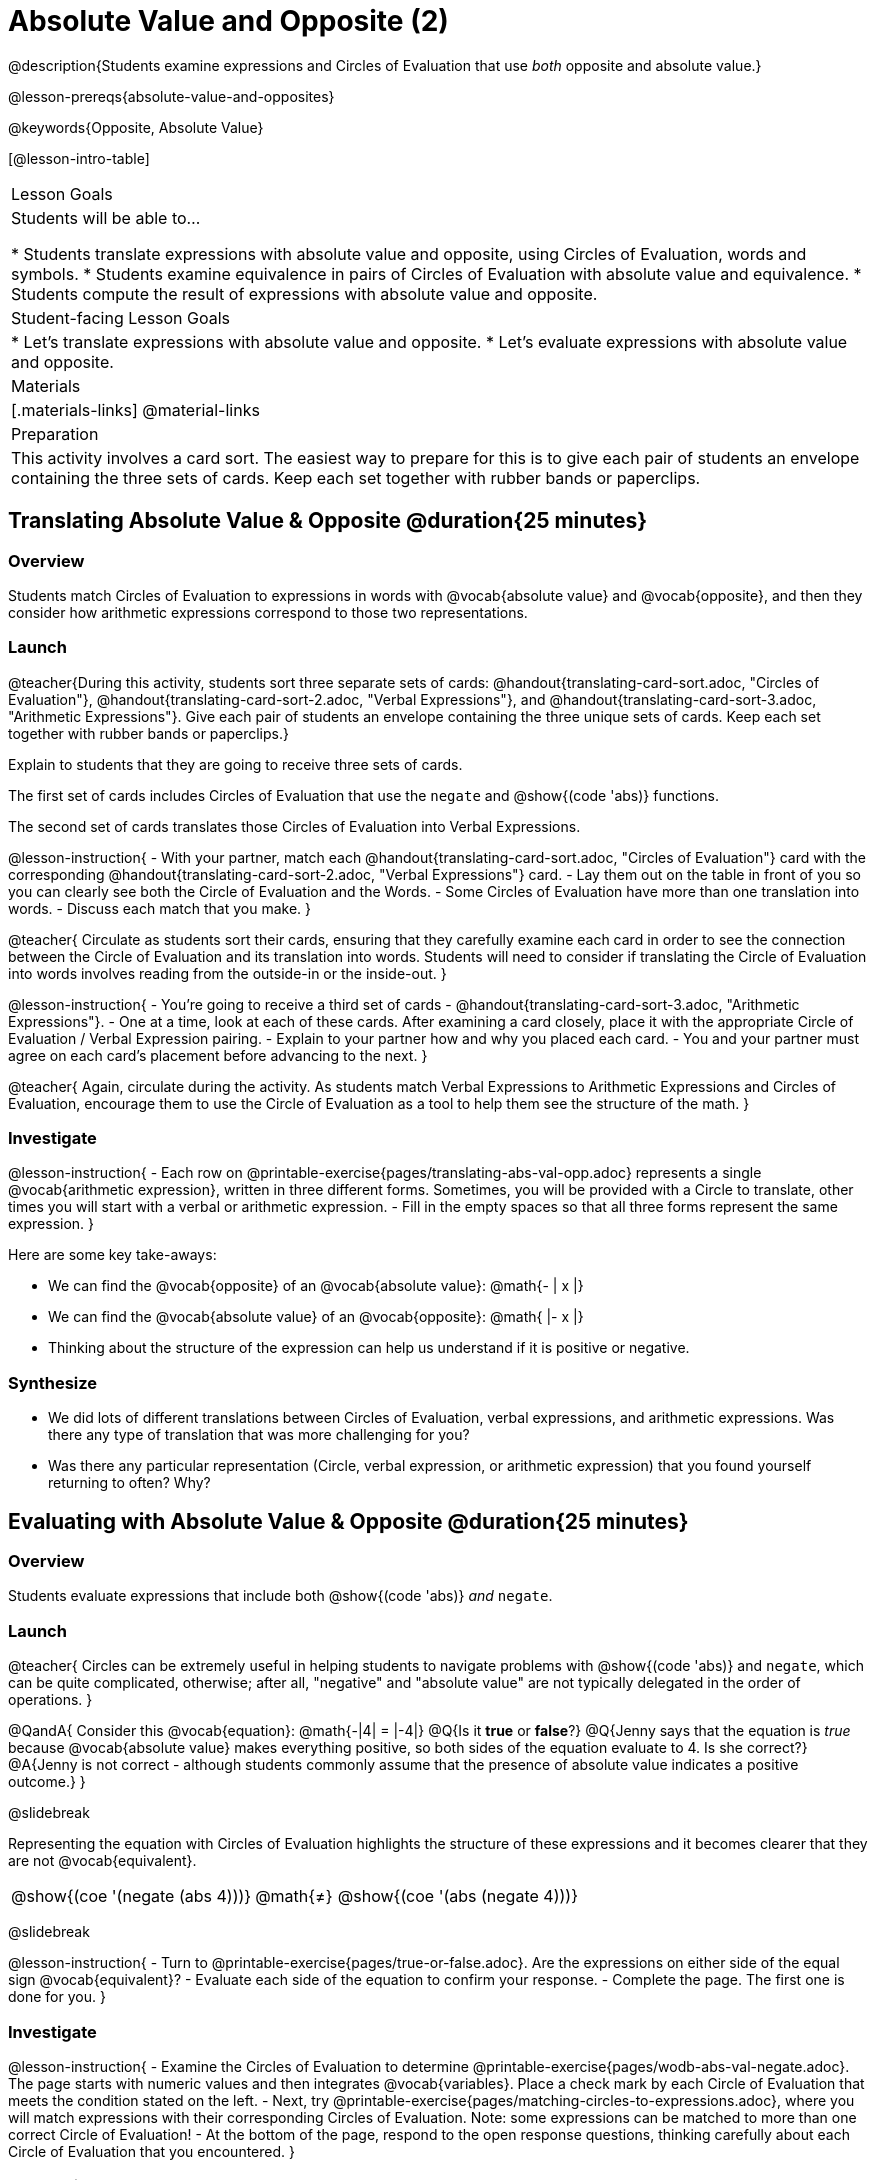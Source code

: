= Absolute Value and Opposite (2)

@description{Students examine expressions and Circles of Evaluation that use _both_ opposite and absolute value.}

@lesson-prereqs{absolute-value-and-opposites}

@keywords{Opposite, Absolute Value}

[@lesson-intro-table]
|===

| Lesson Goals
| Students will be able to...

* Students translate expressions with absolute value and opposite, using Circles of Evaluation, words and symbols.
* Students examine equivalence in pairs of Circles of Evaluation with absolute value and equivalence.
* Students compute the result of expressions with absolute value and opposite.

| Student-facing Lesson Goals
|

* Let's translate expressions with absolute value and opposite.
* Let's evaluate expressions with absolute value and opposite.


| Materials
|[.materials-links]
@material-links


| Preparation
|
This activity involves a card sort. The easiest way to prepare for this is to give each pair of students an envelope containing the three sets of cards. Keep each set together with rubber bands or paperclips.

|===


== Translating Absolute Value & Opposite @duration{25 minutes}

=== Overview
Students match Circles of Evaluation to expressions in words with @vocab{absolute value} and @vocab{opposite}, and then they consider how arithmetic expressions correspond to those two representations.

=== Launch

@teacher{During this activity, students sort three separate sets of cards: @handout{translating-card-sort.adoc, "Circles of Evaluation"}, @handout{translating-card-sort-2.adoc, "Verbal Expressions"}, and @handout{translating-card-sort-3.adoc, "Arithmetic Expressions"}. Give each pair of students an envelope containing the three unique sets of cards. Keep each set together with rubber bands or paperclips.}

Explain to students that they are going to receive three sets of cards.

The first set of cards includes Circles of Evaluation that use the `negate` and @show{(code 'abs)} functions.

The second set of cards translates those Circles of Evaluation into Verbal Expressions.

@lesson-instruction{
- With your partner, match each @handout{translating-card-sort.adoc, "Circles of Evaluation"} card with the corresponding @handout{translating-card-sort-2.adoc, "Verbal Expressions"} card.
- Lay them out on the table in front of you so you can clearly see both the Circle of Evaluation and the Words.
- Some Circles of Evaluation have more than one translation into words.
- Discuss each match that you make.
}

@teacher{
Circulate as students sort their cards, ensuring that they carefully examine each card in order to see the connection between the Circle of Evaluation and its translation into words. Students will need to consider if translating the Circle of Evaluation into words involves reading from the outside-in or the inside-out.
}

@lesson-instruction{
- You’re going to receive a third set of cards - @handout{translating-card-sort-3.adoc, "Arithmetic Expressions"}.
- One at a time, look at each of these cards. After examining a card closely, place it with the appropriate Circle of Evaluation / Verbal Expression pairing.
- Explain to your partner how and why you placed each card.
- You and your partner must agree on each card’s placement before advancing to the next.
}

@teacher{
Again, circulate during the activity. As students match Verbal Expressions to Arithmetic Expressions and Circles of Evaluation, encourage them to use the Circle of Evaluation as a tool to help them see the structure of the math.
}

=== Investigate

@lesson-instruction{
- Each row on @printable-exercise{pages/translating-abs-val-opp.adoc} represents a single @vocab{arithmetic expression}, written in three different forms. Sometimes, you will be provided with a Circle to translate, other times you will start with a verbal or arithmetic expression.
-  Fill in the empty spaces so that all three forms represent the same expression.
}

Here are some key take-aways:

- We can find the @vocab{opposite} of an @vocab{absolute value}: @math{- | x |}
- We can find the @vocab{absolute value} of an @vocab{opposite}: @math{ |- x |}
- Thinking about the structure of the expression can help us understand if it is positive or negative.


=== Synthesize

- We did lots of different translations between Circles of Evaluation, verbal expressions, and arithmetic expressions. Was there any type of translation that was more challenging for you?
- Was there any particular representation (Circle, verbal expression, or arithmetic expression) that you found yourself returning to often? Why?

== Evaluating with Absolute Value & Opposite @duration{25 minutes}

=== Overview

Students evaluate expressions that include both @show{(code 'abs)} _and_ `negate`.

=== Launch

@teacher{
Circles can be extremely useful in helping students to navigate problems with @show{(code 'abs)} and `negate`, which can be quite complicated, otherwise; after all, "negative" and "absolute value" are not typically delegated in the order of operations.
}

@QandA{
Consider this @vocab{equation}: @math{-|4| = |-4|}
@Q{Is it *true* or *false*?}
@Q{Jenny says that the equation is _true_ because @vocab{absolute value} makes everything positive, so both sides of the equation evaluate to 4. Is she correct?}
@A{Jenny is not correct - although students commonly assume that the presence of absolute value indicates a positive outcome.}
}

@slidebreak

Representing the equation with Circles of Evaluation highlights the structure of these expressions and it becomes clearer that they are not @vocab{equivalent}.

[.embedded, cols=">.^3,^.^1,<.^3", grid="none", stripes="none" frame="none"]
|===
| @show{(coe '(negate (abs 4)))} | @math{+≠+} | @show{(coe '(abs (negate 4)))}
|===

@slidebreak

@lesson-instruction{
- Turn to @printable-exercise{pages/true-or-false.adoc}. Are the expressions on either side of the equal sign @vocab{equivalent}?
- Evaluate each side of the equation to confirm your response.
- Complete the page. The first one is done for you.
}

=== Investigate


@lesson-instruction{
- Examine the Circles of Evaluation to determine @printable-exercise{pages/wodb-abs-val-negate.adoc}. The page starts with numeric values and then integrates @vocab{variables}. Place a check mark by each Circle of Evaluation that meets the condition stated on the left.
- Next, try @printable-exercise{pages/matching-circles-to-expressions.adoc}, where you will match expressions with their corresponding Circles of Evaluation. Note: some expressions can be matched to more than one correct Circle of Evaluation!
- At the bottom of the page, respond to the open response questions, thinking carefully about each Circle of Evaluation that you encountered.
}


=== Synthesize

- How do you decide the order in which to apply absolute value and opposite when an expression includes both?

- Did you work from the inside-out or the outside-in when evaluating Circles of Evaluation with absolute value and opposite? Did your strategy change, depending on the Circle of Evaluation? Explain.


== Programming Exploration

=== Overview

Students apply their knowledge of examples in @proglang to think about @show{(code 'abs)} and `negate`.

=== Launch

We are going to complete an activity that involves (1) making predictions about equations with absolute value and negation, and (2) running tests in @proglang to see if our predictions were correct.

@lesson-instruction{
- On @printable-exercise{examples.adoc}, complete Q1. If you get stuck, translate the code into Circles of Evaluation. Discuss your predictions with your partner.
- Use the @starter-file{negation-2} to test your predictions and complete the remaining questions in the section.
}

@teacher{Debrief with students to ensure that they are looking at the messages that appear in @proglang. This activity not only provides practice thinking about the multiplicative inverse; it also gives students exposure to tests - bits of code used to verify that code is working as we would expect. Examples and tests are widely used in programming! We explore examples in greater depth in @lesson-link{functions-examples-definitions}.}

@slidebreak

@QandA{

@Q{Were your predictions correct? Let's share out.}

@Q{What did you discover when you tested additional positive values?}
@A{All positive values resulted in tests 2 and 4 passing, and tests 1, 3, and 5 failing.}
}

=== Investigate

@lesson-instruction{
With your partner, complete the rest of @printable-exercise{examples.adoc}, including the "Reflect" section.
}

@teacher{
As students are completing questions 8 and 9, encourage them to revisit their completed table to aid them in thinking about which equations are always true and always false.
}

@slidebreak

Two algebraic expressions are @vocab{equivalent} if they produce the same outcome, no matter what value we substitute in for the variable(s). In this activity, *none* of the equations that tested *always* passed... which means that none of them were true.

@QandA{
Can you write an algebraic equation that includes both @show{(code 'abs)} and `negate` which is *always* true?
}

=== Synthesize

- How is @proglang *similar* to having a hand heldcalculator available to use? How is it *different*?
- Did you like having @proglang available to run tests? Why or why not?
